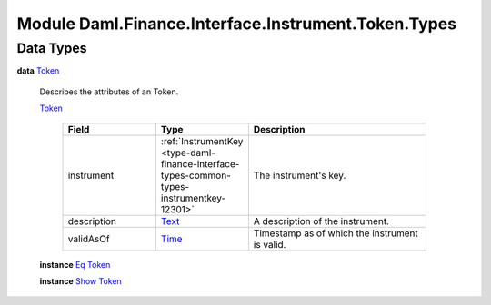 .. Copyright (c) 2022 Digital Asset (Switzerland) GmbH and/or its affiliates. All rights reserved.
.. SPDX-License-Identifier: Apache-2.0

.. _module-daml-finance-interface-instrument-token-types-26222:

Module Daml.Finance.Interface.Instrument.Token.Types
====================================================

Data Types
----------

.. _type-daml-finance-interface-instrument-token-types-token-10344:

**data** `Token <type-daml-finance-interface-instrument-token-types-token-10344_>`_

  Describes the attributes of an Token\.

  .. _constr-daml-finance-interface-instrument-token-types-token-24647:

  `Token <constr-daml-finance-interface-instrument-token-types-token-24647_>`_

    .. list-table::
       :widths: 15 10 30
       :header-rows: 1

       * - Field
         - Type
         - Description
       * - instrument
         - :ref:`InstrumentKey <type-daml-finance-interface-types-common-types-instrumentkey-12301>`
         - The instrument's key\.
       * - description
         - `Text <https://docs.daml.com/daml/stdlib/Prelude.html#type-ghc-types-text-51952>`_
         - A description of the instrument\.
       * - validAsOf
         - `Time <https://docs.daml.com/daml/stdlib/Prelude.html#type-da-internal-lf-time-63886>`_
         - Timestamp as of which the instrument is valid\.

  **instance** `Eq <https://docs.daml.com/daml/stdlib/Prelude.html#class-ghc-classes-eq-22713>`_ `Token <type-daml-finance-interface-instrument-token-types-token-10344_>`_

  **instance** `Show <https://docs.daml.com/daml/stdlib/Prelude.html#class-ghc-show-show-65360>`_ `Token <type-daml-finance-interface-instrument-token-types-token-10344_>`_

